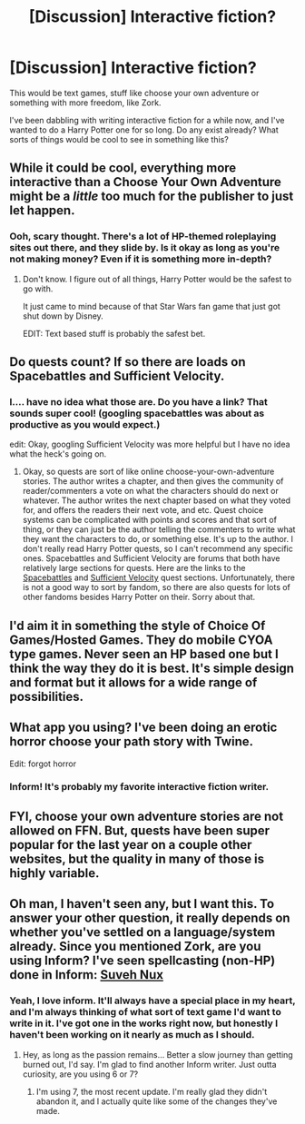 #+TITLE: [Discussion] Interactive fiction?

* [Discussion] Interactive fiction?
:PROPERTIES:
:Author: anathea
:Score: 4
:DateUnix: 1470281734.0
:DateShort: 2016-Aug-04
:FlairText: Discussion
:END:
This would be text games, stuff like choose your own adventure or something with more freedom, like Zork.

I've been dabbling with writing interactive fiction for a while now, and I've wanted to do a Harry Potter one for so long. Do any exist already? What sorts of things would be cool to see in something like this?


** While it could be cool, everything more interactive than a Choose Your Own Adventure might be a /little/ too much for the publisher to just let happen.
:PROPERTIES:
:Author: yarglethatblargle
:Score: 2
:DateUnix: 1470282267.0
:DateShort: 2016-Aug-04
:END:

*** Ooh, scary thought. There's a lot of HP-themed roleplaying sites out there, and they slide by. Is it okay as long as you're not making money? Even if it is something more in-depth?
:PROPERTIES:
:Author: anathea
:Score: 2
:DateUnix: 1470284203.0
:DateShort: 2016-Aug-04
:END:

**** Don't know. I figure out of all things, Harry Potter would be the safest to go with.

It just came to mind because of that Star Wars fan game that just got shut down by Disney.

EDIT: Text based stuff is probably the safest bet.
:PROPERTIES:
:Author: yarglethatblargle
:Score: 3
:DateUnix: 1470285347.0
:DateShort: 2016-Aug-04
:END:


** Do quests count? If so there are loads on Spacebattles and Sufficient Velocity.
:PROPERTIES:
:Author: technoninja1
:Score: 1
:DateUnix: 1470282411.0
:DateShort: 2016-Aug-04
:END:

*** I.... have no idea what those are. Do you have a link? That sounds super cool! (googling spacebattles was about as productive as you would expect.)

edit: Okay, googling Sufficient Velocity was more helpful but I have no idea what the heck's going on.
:PROPERTIES:
:Author: anathea
:Score: 1
:DateUnix: 1470284256.0
:DateShort: 2016-Aug-04
:END:

**** Okay, so quests are sort of like online choose-your-own-adventure stories. The author writes a chapter, and then gives the community of reader/commenters a vote on what the characters should do next or whatever. The author writes the next chapter based on what they voted for, and offers the readers their next vote, and etc. Quest choice systems can be complicated with points and scores and that sort of thing, or they can just be the author telling the commenters to write what they want the characters to do, or something else. It's up to the author. I don't really read Harry Potter quests, so I can't recommend any specific ones. Spacebattles and Sufficient Velocity are forums that both have relatively large sections for quests. Here are the links to the [[https://forums.spacebattles.com/forums/roleplaying-quests.60/?order=post_date][Spacebattles]] and [[https://forums.sufficientvelocity.com/forums/quests.29/][Sufficient Velocity]] quest sections. Unfortunately, there is not a good way to sort by fandom, so there are also quests for lots of other fandoms besides Harry Potter on their. Sorry about that.
:PROPERTIES:
:Author: technoninja1
:Score: 2
:DateUnix: 1470286696.0
:DateShort: 2016-Aug-04
:END:


** I'd aim it in something the style of Choice Of Games/Hosted Games. They do mobile CYOA type games. Never seen an HP based one but I think the way they do it is best. It's simple design and format but it allows for a wide range of possibilities.
:PROPERTIES:
:Score: 1
:DateUnix: 1470284552.0
:DateShort: 2016-Aug-04
:END:


** What app you using? I've been doing an erotic horror choose your path story with Twine.

Edit: forgot horror
:PROPERTIES:
:Author: viol8er
:Score: 1
:DateUnix: 1470285927.0
:DateShort: 2016-Aug-04
:END:

*** Inform! It's probably my favorite interactive fiction writer.
:PROPERTIES:
:Author: anathea
:Score: 1
:DateUnix: 1470360440.0
:DateShort: 2016-Aug-05
:END:


** FYI, choose your own adventure stories are not allowed on FFN. But, quests have been super popular for the last year on a couple other websites, but the quality in many of those is highly variable.
:PROPERTIES:
:Author: Lord_Anarchy
:Score: 1
:DateUnix: 1470312008.0
:DateShort: 2016-Aug-04
:END:


** Oh man, I haven't seen any, but I want this. To answer your other question, it really depends on whether you've settled on a language/system already. Since you mentioned Zork, are you using Inform? I've seen spellcasting (non-HP) done in Inform: [[http://davidfisher.info/if/suveh_nux.html][Suveh Nux]]
:PROPERTIES:
:Author: spacehurps
:Score: 1
:DateUnix: 1470335910.0
:DateShort: 2016-Aug-04
:END:

*** Yeah, I love inform. It'll always have a special place in my heart, and I'm always thinking of what sort of text game I'd want to write in it. I've got one in the works right now, but honestly I haven't been working on it nearly as much as I should.
:PROPERTIES:
:Author: anathea
:Score: 2
:DateUnix: 1470359732.0
:DateShort: 2016-Aug-05
:END:

**** Hey, as long as the passion remains... Better a slow journey than getting burned out, I'd say. I'm glad to find another Inform writer. Just outta curiosity, are you using 6 or 7?
:PROPERTIES:
:Author: spacehurps
:Score: 1
:DateUnix: 1470362168.0
:DateShort: 2016-Aug-05
:END:

***** I'm using 7, the most recent update. I'm really glad they didn't abandon it, and I actually quite like some of the changes they've made.
:PROPERTIES:
:Author: anathea
:Score: 1
:DateUnix: 1470448239.0
:DateShort: 2016-Aug-06
:END:
